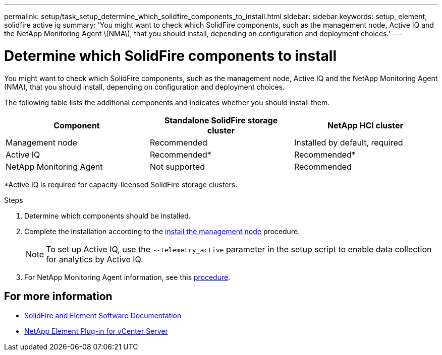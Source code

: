 ---
permalink: setup/task_setup_determine_which_solidfire_components_to_install.html
sidebar: sidebar
keywords: setup, element, solidfire active iq
summary: 'You might want to check which SolidFire components, such as the management node, Active IQ and the NetApp Monitoring Agent \(NMA\), that you should install, depending on configuration and deployment choices.'
---

= Determine which SolidFire components to install
:icons: font
:imagesdir: ../media/

[.lead]
You might want to check which SolidFire components, such as the management node, Active IQ and the NetApp Monitoring Agent (NMA), that you should install, depending on configuration and deployment choices.

The following table lists the additional components and indicates whether you should install them.

[cols=3*,options="header"]
|===
| Component| Standalone SolidFire storage cluster| NetApp HCI cluster
a|
Management node
a|
Recommended
a|
Installed by default, required
a|
Active IQ
a|
Recommended*
a|
Recommended*
a|
NetApp Monitoring Agent
a|
Not supported
a|
Recommended
|===

*Active IQ is required for capacity-licensed SolidFire storage clusters.

.Steps
. Determine which components should be installed.
. Complete the installation according to the link:../mnode/task_mnode_install.html[install the management node] procedure.
+
NOTE: To set up Active IQ, use the `--telemetry_active` parameter in the setup script to enable data collection for analytics by Active IQ.

. For NetApp Monitoring Agent information, see this link:../mnode/task_mnode_enable_activeIQ.html[procedure].

== For more information
* https://docs.netapp.com/us-en/element-software/index.html[SolidFire and Element Software Documentation]
* https://docs.netapp.com/us-en/vcp/index.html[NetApp Element Plug-in for vCenter Server^]
